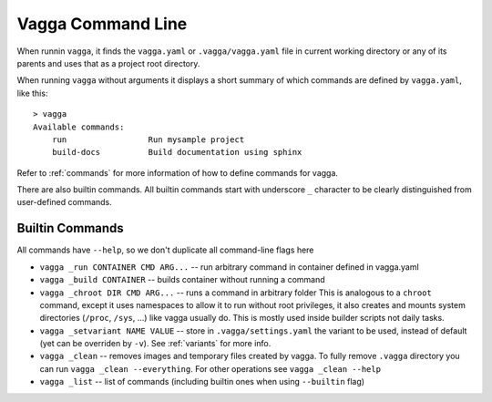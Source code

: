 ==================
Vagga Command Line
==================

When runnin ``vagga``, it  finds the ``vagga.yaml`` or ``.vagga/vagga.yaml``
file in current working directory or any of its parents and uses that as a
project root directory.

When running ``vagga`` without arguments it displays a short summary of which
commands are defined by ``vagga.yaml``, like this::

    > vagga
    Available commands:
        run                 Run mysample project
        build-docs          Build documentation using sphinx

Refer to :ref:`commands` for more information of how to define commands for
vagga.

There are also builtin commands. All builtin commands start with underscore
``_`` character to be clearly distinguished from user-defined commands.

Builtin Commands
================

All commands have ``--help``, so we don't duplicate all command-line flags
here

* ``vagga _run CONTAINER CMD ARG...`` -- run arbitrary command in container
  defined in vagga.yaml
* ``vagga _build CONTAINER`` -- builds container without running a command
* ``vagga _chroot DIR CMD ARG...`` -- runs a command in arbitrary folder
  This is analogous to a ``chroot`` command, except it uses namespaces to
  allow it to run without root privileges, it also creates and mounts system
  directories (``/proc``, ``/sys``, ...) like vagga usually do. This is mostly
  used inside builder scripts not daily tasks.
* ``vagga _setvariant NAME VALUE`` -- store in ``.vagga/settings.yaml`` the
  variant to be used, instead of default (yet can be overriden by ``-v``).
  See :ref:`variants` for more info.
* ``vagga _clean`` -- removes images and temporary files created by vagga. To
  fully remove ``.vagga`` directory you can run ``vagga _clean --everything``.
  For other operations see ``vagga _clean --help``
* ``vagga _list`` -- list of commands (including builtin ones when using
  ``--builtin`` flag)

